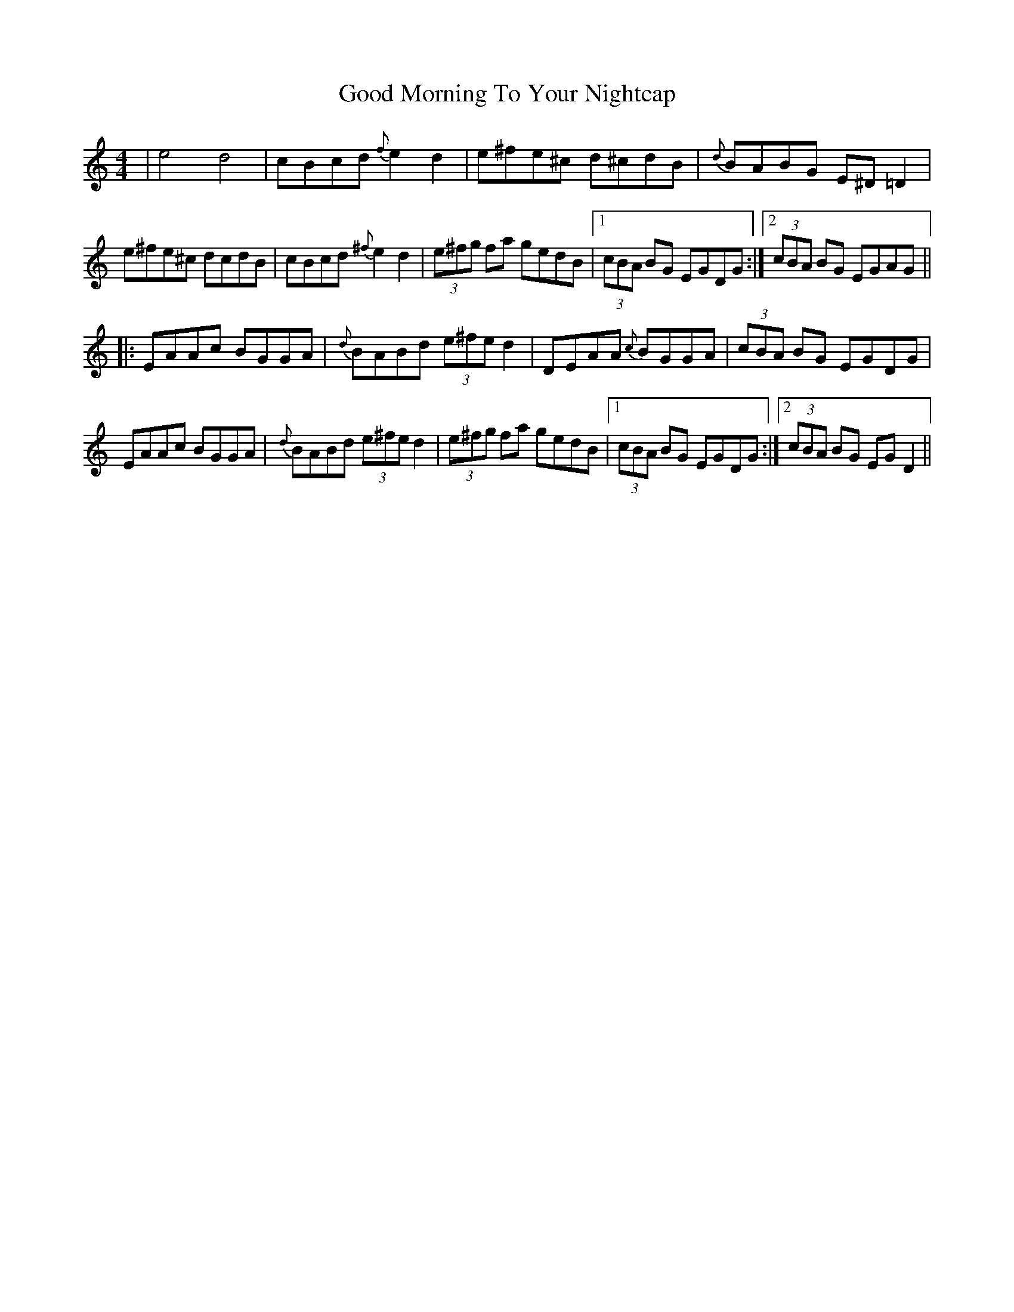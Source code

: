 X: 15770
T: Good Morning To Your Nightcap
R: reel
M: 4/4
K: Aminor
|e4d4|cBcd {f}e2d2|e^fe^c d^cdB|{d}BABG E^D=D2|
e^fe^c dcdB|cBcd {^f}e2d2|(3e^fg fa gedB|1 (3cBA BG EGDG:|2 (3cBA BG EGAG||
|:EAAc BGGA|{d}BABd (3e^fed2|DEAA {c}BGGA|(3cBA BG EGDG|
EAAc BGGA|{d}BABd (3e^fe d2|(3e^fg fa gedB|1 (3cBA BG EGDG:|2 (3cBA BG EGD2||

